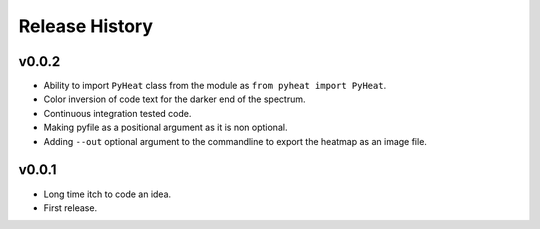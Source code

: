 Release History
=============

v0.0.2
------
* Ability to import ``PyHeat`` class from the module as ``from pyheat import PyHeat``.
* Color inversion of code text for the darker end of the spectrum.
* Continuous integration tested code.
* Making pyfile as a positional argument as it is non optional.
* Adding ``--out`` optional argument to the commandline to export the heatmap as an image file.


v0.0.1
------
* Long time itch to code an idea.
* First release.